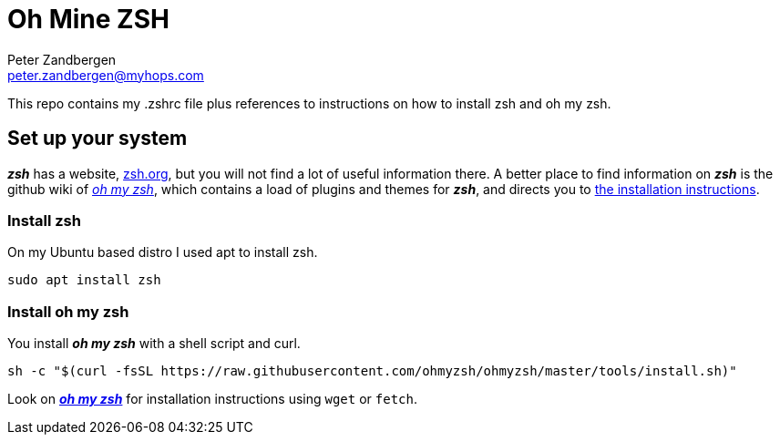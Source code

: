 = Oh Mine ZSH
Peter Zandbergen <peter.zandbergen@myhops.com>

This repo contains my .zshrc file plus references to instructions on how to install zsh and oh my zsh.

== Set up your system

*_zsh_* has a website, https://zsh.org[zsh.org], but you will not find a lot of useful information there.
A better place to find information on *_zsh_* is the github wiki of https://github.com/ohmyzsh/ohmyzsh/wiki[_oh my zsh_], which contains a load of plugins and themes for *_zsh_*, and directs you to https://github.com/ohmyzsh/ohmyzsh/wiki/Installing-ZSH[the installation instructions].

=== Install zsh

On my Ubuntu based distro I used apt to install zsh.

[source,shell]
sudo apt install zsh

=== Install oh my zsh

You install *_oh my zsh_* with a shell script and curl.

[source,shell]
sh -c "$(curl -fsSL https://raw.githubusercontent.com/ohmyzsh/ohmyzsh/master/tools/install.sh)"

Look on 
https://github.com/ohmyzsh/ohmyzsh/wiki#:~:text=of%20these%20commands%3A-,Method,-Command[*_oh my zsh_*]
 for installation instructions using `wget` or `fetch`.


